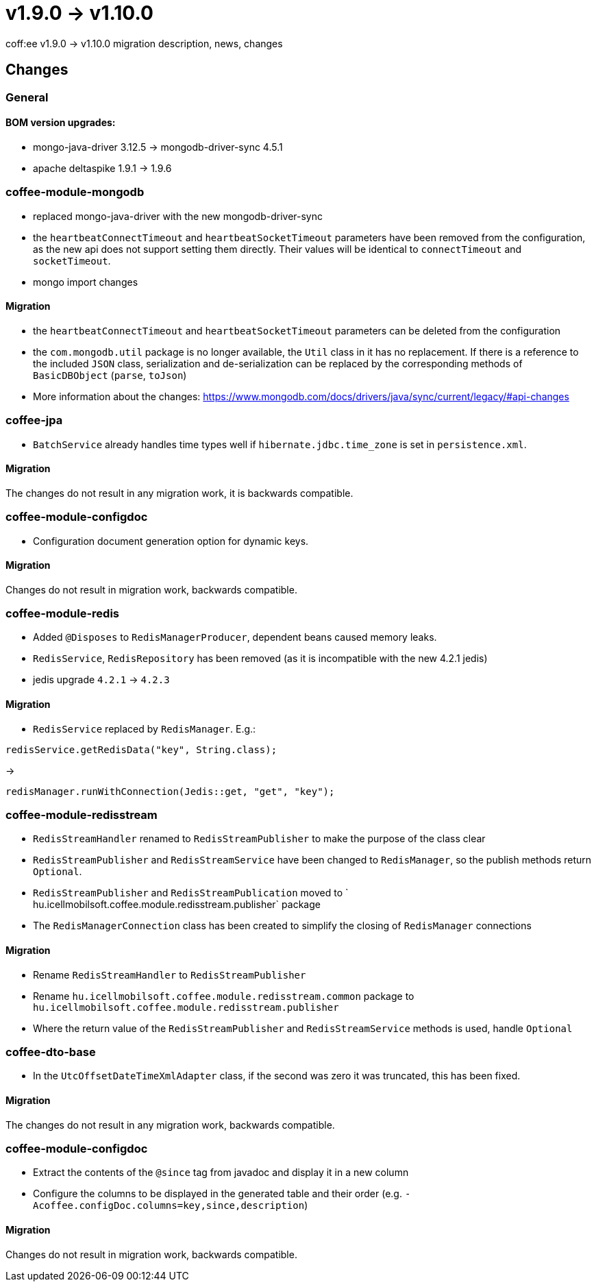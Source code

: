 = v1.9.0 → v1.10.0

coff:ee v1.9.0 -> v1.10.0 migration description, news, changes

== Changes

=== General

==== BOM version upgrades:
* mongo-java-driver 3.12.5 -> mongodb-driver-sync 4.5.1
* apache deltaspike 1.9.1 -> 1.9.6

=== coffee-module-mongodb
* replaced mongo-java-driver with the new mongodb-driver-sync
* the `heartbeatConnectTimeout` and `heartbeatSocketTimeout` parameters have been removed from the configuration, as the new api does not support setting them directly. Their values will be identical to `connectTimeout` and `socketTimeout`.
* mongo import changes

==== Migration
* the `heartbeatConnectTimeout` and `heartbeatSocketTimeout` parameters can be deleted from the configuration
* the `com.mongodb.util` package is no longer available, the `Util` class in it has no replacement. If there is a reference to the included `JSON` class, serialization and de-serialization can be replaced by the corresponding methods of `BasicDBObject` (`parse`, `toJson`)
* More information about the changes: https://www.mongodb.com/docs/drivers/java/sync/current/legacy/#api-changes

=== coffee-jpa
* `BatchService` already handles time types well if `hibernate.jdbc.time_zone` is set in `persistence.xml`.

==== Migration
The changes do not result in any migration work, it is backwards compatible.

=== coffee-module-configdoc
* Configuration document generation option for dynamic keys.

==== Migration
Changes do not result in migration work, backwards compatible.

=== coffee-module-redis
* Added `@Disposes` to `RedisManagerProducer`, dependent beans caused memory leaks.
* `RedisService`, `RedisRepository` has been removed (as it is incompatible with the new 4.2.1 jedis)
* jedis upgrade `4.2.1` -> `4.2.3`

==== Migration
* `RedisService` replaced by `RedisManager`. E.g.:
[source,java]
----
redisService.getRedisData("key", String.class);
----
->
[source,java]
----
redisManager.runWithConnection(Jedis::get, "get", "key");
----

=== coffee-module-redisstream
* `RedisStreamHandler` renamed to `RedisStreamPublisher` to make the purpose of the class clear
* `RedisStreamPublisher` and `RedisStreamService` have been changed to `RedisManager`, so the publish methods return `Optional`.
* `RedisStreamPublisher` and `RedisStreamPublication` moved to ` hu.icellmobilsoft.coffee.module.redisstream.publisher` package
* The `RedisManagerConnection` class has been created to simplify the closing of `RedisManager` connections

==== Migration
* Rename `RedisStreamHandler` to `RedisStreamPublisher`
* Rename `hu.icellmobilsoft.coffee.module.redisstream.common` package to `hu.icellmobilsoft.coffee.module.redisstream.publisher`
* Where the return value of the `RedisStreamPublisher` and `RedisStreamService` methods is used, handle `Optional`

=== coffee-dto-base
* In the `UtcOffsetDateTimeXmlAdapter` class, if the second was zero it was truncated, this has been fixed.

==== Migration
The changes do not result in any migration work, backwards compatible.

=== coffee-module-configdoc
* Extract the contents of the `@since` tag from javadoc and display it in a new column
* Configure the columns to be displayed in the generated table and their order (e.g. `-Acoffee.configDoc.columns=key,since,description`)

==== Migration
Changes do not result in migration work, backwards compatible.
